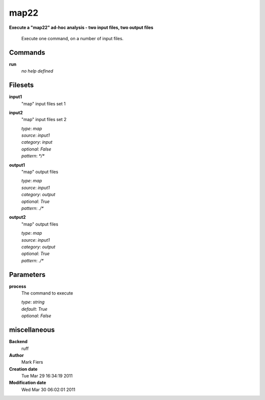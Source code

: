 map22
------------------------------------------------

**Execute a "map22" ad-hoc analysis - two input files, two output files**


    Execute one command, on a number of input files.



Commands
~~~~~~~~

**run**
  *no help defined*
  
  

Filesets
~~~~~~~~


**input1**
  "map" input files set 1





**input2**
  "map" input files set 2


  | *type*: `map`
  | *source*: `input1`
  | *category*: `input`
  | *optional*: `False`
  | *pattern*: `*/*`




**output1**
  "map" output files


  | *type*: `map`
  | *source*: `input1`
  | *category*: `output`
  | *optional*: `True`
  | *pattern*: `./*`




**output2**
  "map" output files


  | *type*: `map`
  | *source*: `input1`
  | *category*: `output`
  | *optional*: `True`
  | *pattern*: `./*`





Parameters
~~~~~~~~~~



**process**
  The command to execute

  | *type*: `string`
  | *default*: `True`
  | *optional*: `False`



miscellaneous
~~~~~~~~~~~~~

**Backend**
  ruff
**Author**
  Mark Fiers
**Creation date**
  Tue Mar 29 16:34:19 2011
**Modification date**
  Wed Mar 30 06:02:01 2011
